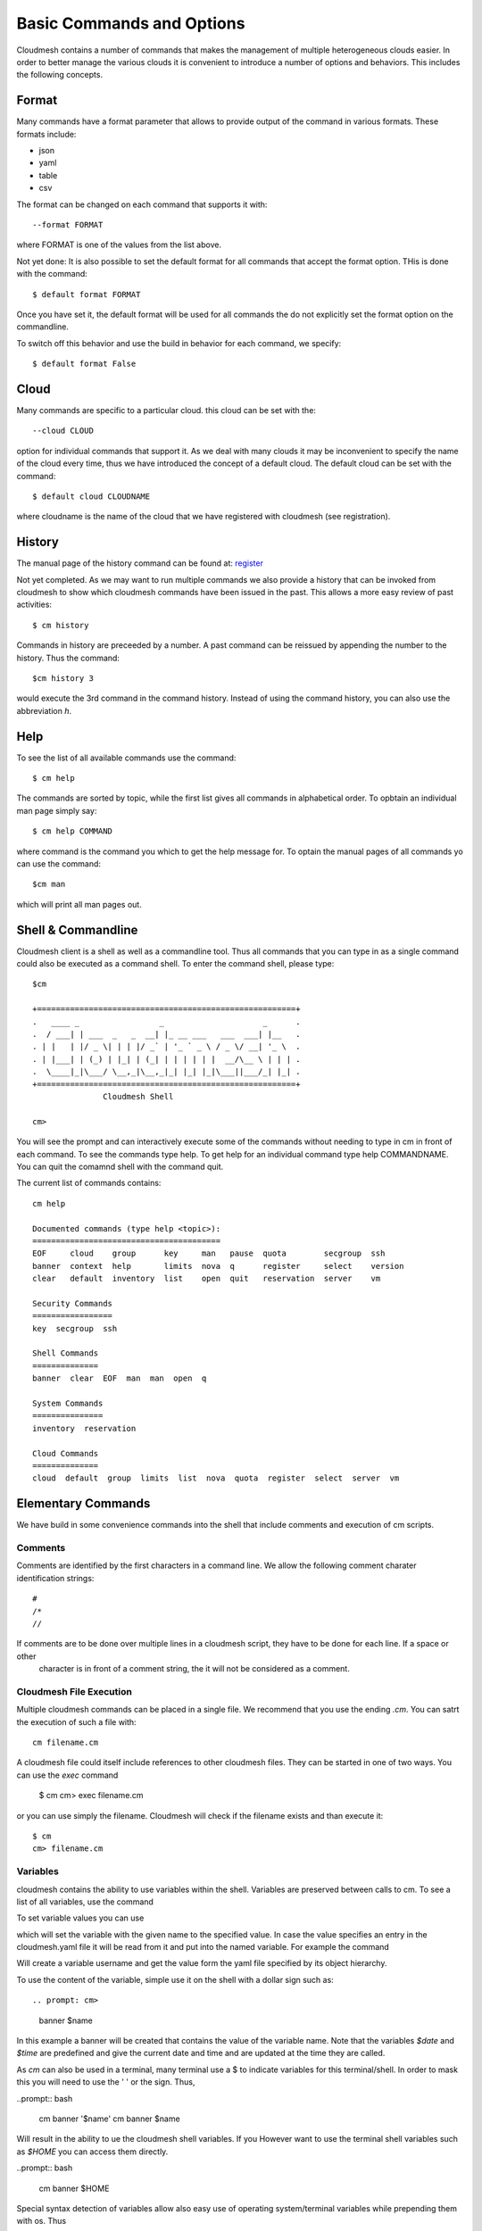 Basic Commands and Options
======================================================================

Cloudmesh contains a number of commands that makes the management of
multiple heterogeneous clouds easier. In order to better manage the
various clouds it is convenient to introduce a number of options and
behaviors. This includes the following concepts.

Format
----------------------------------------------------------------------

Many commands have a format parameter that allows to provide output of
the command in various formats. These formats include:

* json
* yaml
* table
* csv

The format can be changed on each command that supports it with::

   --format FORMAT

where FORMAT is one of the values from the list above.

.. todo:: setting a default format via defaults

Not yet done: It is also possible to set the default format for all
commands that accept the format option. THis is done with the
command::

    $ default format FORMAT

Once you have set it, the default format will be used for all commands
the do not explicitly set the format option on the commandline.

To switch off this behavior and use the build in behavior for each
command, we specify::

     $ default format False

Cloud
----------------------------------------------------------------------

Many commands are specific to a particular cloud. this cloud can be
set with the::

    --cloud CLOUD

option for individual commands that support it. As we deal with many
clouds it may be inconvenient to specify the name of the cloud every
time, thus we have introduced the concept of a default cloud. The
default cloud can be set with the command::

    $ default cloud CLOUDNAME

where cloudname is the name of the cloud that we have registered with
cloudmesh (see registration).

.. todo:: put link to registration here

History
----------------------------------------------------------------------

The manual page of the history command can be found at:
`register <../man/man.html#history>`_

Not yet completed. As we may want to run multiple commands we also
provide a history that can be invoked from cloudmesh to show which
cloudmesh commands have been issued in the past. This allows a more
easy review of past activities::

     $ cm history

Commands in history are preceeded by a number. A past command can be
reissued by appending the number to the history. Thus the command::

     $cm history 3

would execute the 3rd command in the command history. Instead of
using the command history, you can also use the abbreviation `h`.

Help
----------------------------------------------------------------------

To see the list of all available commands use the command::

   $ cm help

The commands are sorted by topic, while the first list gives all
commands in alphabetical order. To opbtain an individual man page
simply say::

       $ cm help COMMAND

where command is the command you which to get the help message for. To
optain the manual pages of all commands yo can use the command::

   $cm man

which will print all man pages out.


Shell & Commandline
----------------------------------------------------------------------

Cloudmesh client is a shell as well as a commandline tool. Thus all
commands that you can type in as a single command could also be
executed as a command shell. To enter the command shell, please type::

     $cm

     +=======================================================+
     .   ____ _                 _                     _      .
     .  / ___| | ___  _   _  __| |_ __ ___   ___  ___| |__   .
     . | |   | |/ _ \| | | |/ _` | '_ ` _ \ / _ \/ __| '_ \  .
     . | |___| | (_) | |_| | (_| | | | | | |  __/\__ \ | | | .
     .  \____|_|\___/ \__,_|\__,_|_| |_| |_|\___||___/_| |_| .
     +=======================================================+
                    Cloudmesh Shell

     cm>

You will see the prompt and can interactively execute some of the
commands without needing to type in cm in front of each command.  To
see the commands type help. To get help for an individual command type
help COMMANDNAME.  You can quit the comamnd shell with the command
quit.

The current list of commands contains::

    cm help

    Documented commands (type help <topic>):
    ========================================
    EOF     cloud    group      key     man   pause  quota        secgroup  ssh    
    banner  context  help       limits  nova  q      register     select    version
    clear   default  inventory  list    open  quit   reservation  server    vm     

    Security Commands
    =================
    key  secgroup  ssh

    Shell Commands
    ==============
    banner  clear  EOF  man  man  open  q

    System Commands
    ===============
    inventory  reservation

    Cloud Commands
    ==============
    cloud  default  group  limits  list  nova  quota  register  select  server  vm


Elementary Commands
-------------------

We have build in some convenience commands into the shell that include comments and execution of cm scripts.

Comments
^^^^^^^^^

Comments are identified by the first characters in a command line. We allow the following comment charater identification
strings::

   #
   /*
   //

If comments are to be done over multiple lines in a cloudmesh script, they have to be done for each line. If a space or other
 character is in front of a comment string, the it will not be considered as a comment.

Cloudmesh File Execution
^^^^^^^^^^^^^^^^^^^^^^^^^

Multiple cloudmesh commands can be placed in a single file. We recommend that you use the ending `.cm`. You can satrt the
execution of such a file with::

   cm filename.cm

A cloudmesh file could itself include references to other cloudmesh files. They can be started in one of two ways. You can
use the `exec` command

   $ cm
   cm> exec filename.cm

or you can use simply the filename. Cloudmesh will check if the filename exists and than execute it::

   $ cm
   cm> filename.cm


Variables
^^^^^^^^^^^^^^^^^^^^^^^^^^^^^^^^^^^^^^^^^^^^^^^^^^^^^^^^^^^^^^^^^^^^^^

cloudmesh contains the ability to use variables within the shell. Variables are
preserved between calls to cm. To see a list of all variables, use the
command

.. prompt: cm>

  var list

To set variable values you can use

.. prompt: cm>

    var name=value

which will set the variable with the given name to the specified value.
In case the value specifies an entry in the cloudmesh.yaml file it will
be read from it and put into the named variable. For example the command

.. prompt: cm>

    var username=cloudmesh.profile.username

Will create a variable username and get the value form the yaml file
specified by its object hierarchy.

To use the content of the variable, simple use it on the shell with a
dollar sign such as::

.. prompt: cm>

  banner $name

In this example a banner will be created that contains the value of the
variable name. Note that the variables `$date` and `$time` are predefined
and give the current date and time and are updated at the time they are called.

As `cm` can also be used in a terminal, many terminal use a $ to indicate
variables for this terminal/shell. In order to mask this you will need to
use the ' ' or the \ sign. Thus,

..prompt:: bash

    cm banner '$name'
    cm banner \$name

Will result in the ability to ue the cloudmesh shell variables. If you
However want to use the terminal shell variables such as `$HOME` you can
access them directly.

..prompt:: bash

    cm banner $HOME

Special syntax detection of variables allow also easy use of operating
system/terminal variables while prepending them with os. Thus

..prompt:: bash

    cm banner $HOME
    cm banner $os.HOME

Will be the same the advantage is that with os. we clearly mark an os
systems variable that we like to access and no confusion between internal
cloudmesh shell and OS variables occur. Furthermore variables defined in the
cloudmesh yaml file can be directly accessed while using the . notation. Thus

.. prompt: cm>

  banner $cloudmesh.profile.username

Will print a banner with the username being `myusername` as defined in the
yaml hierarchy under given this example::

  cloudmesh:
    profile:
      username: myusername


To show the usage of the different variablesin one line, please review the
following example:

.. prompt:: bash:

  cm var a=hello
  cm 'banner $a-[0-100] $os.HOME $cloudmesh.profile.username'

This will print, where albert is your username::

  ######################################################################
  # hallo-[0-100] /Users/albert albert
  ######################################################################












.. note:: Variables are not stored in the persistent database and have to be
          recreated every time a script is run.


Python
^^^^^^^^^^^^^^^^^^^^^^^^^^^^^^^^^^^^^^^^^^^^^^^^^^^^^^^^^^^^^^^^^^^^^^

You can execute a python command as follows::

  py COMMAND

where command is the command you like to execute

Quitting the shell
^^^^^^^^^^^^^^^^^^^^^^^^^^^^^^^^^^^^^^^^^^^^^^^^^^^^^^^^^^^^^^^^^^^^^^

To quit the shell you can use either the commands::

  q
  quit
  EOF

Manual Pages
^^^^^^^^^^^^^^^^^^^^^^^^^^^^^^^^^^^^^^^^^^^^^^^^^^^^^^^^^^^^^^^^^^^^^^

Often you will run in the situation where you may have to create a
list of manual pages for your commands for your users. To simplify
that we have not provided this in Unix Man format, but simply in RST
format. You can type in the command::

  man

and it will print you in RST format a list of all commands available
to you for your cmd3 shell. This naturally you could put into a sphinx
documentation to create a nice user manual for your users.


Scripts
^^^^^^^^^^^^^^^^^^^^^^^^^^^^^^^^^^^^^^^^^^^^^^^^^^^^^^^^^^^^^^^^^^^^^^

Cloudmesh can easily execute multiple cloudmesh commands that are stored in
cloudmesh script files. TO do so we recommend to place them in a file ending
with `.cm`. Let us assume we call the file test.cm.

Now we can simply execute the script with::

    cm test.cm

you can also cat the file with

    cat test.cm | cm





